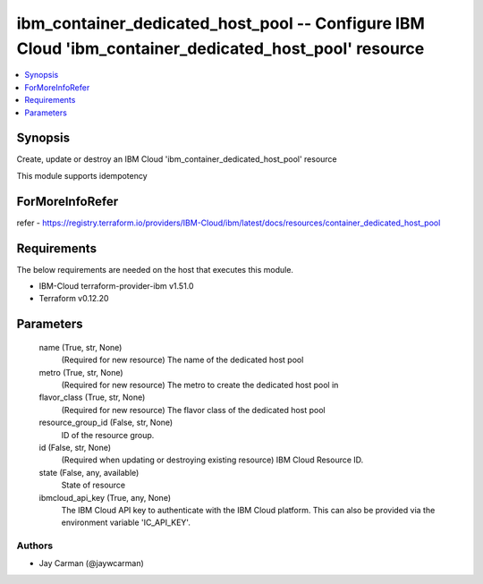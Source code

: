
ibm_container_dedicated_host_pool -- Configure IBM Cloud 'ibm_container_dedicated_host_pool' resource
=====================================================================================================

.. contents::
   :local:
   :depth: 1


Synopsis
--------

Create, update or destroy an IBM Cloud 'ibm_container_dedicated_host_pool' resource

This module supports idempotency


ForMoreInfoRefer
----------------
refer - https://registry.terraform.io/providers/IBM-Cloud/ibm/latest/docs/resources/container_dedicated_host_pool

Requirements
------------
The below requirements are needed on the host that executes this module.

- IBM-Cloud terraform-provider-ibm v1.51.0
- Terraform v0.12.20



Parameters
----------

  name (True, str, None)
    (Required for new resource) The name of the dedicated host pool


  metro (True, str, None)
    (Required for new resource) The metro to create the dedicated host pool in


  flavor_class (True, str, None)
    (Required for new resource) The flavor class of the dedicated host pool


  resource_group_id (False, str, None)
    ID of the resource group.


  id (False, str, None)
    (Required when updating or destroying existing resource) IBM Cloud Resource ID.


  state (False, any, available)
    State of resource


  ibmcloud_api_key (True, any, None)
    The IBM Cloud API key to authenticate with the IBM Cloud platform. This can also be provided via the environment variable 'IC_API_KEY'.













Authors
~~~~~~~

- Jay Carman (@jaywcarman)

